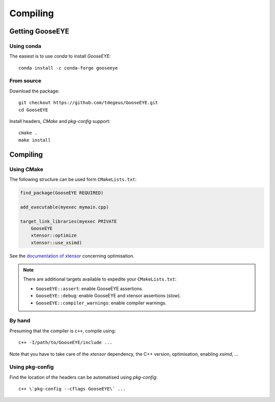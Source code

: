 Compiling
=========

Getting GooseEYE
----------------

Using conda
^^^^^^^^^^^

The easiest is to use *conda* to install *GooseEYE*::

    conda install -c conda-forge gooseeye

From source
^^^^^^^^^^^

Download the package::

    git checkout https://github.com/tdegeus/GooseEYE.git
    cd GooseEYE

Install headers, *CMake* and *pkg-config* support::

    cmake .
    make install

Compiling
---------

Using CMake
^^^^^^^^^^^

The following structure can be used form ``CMakeLists.txt``:

.. code-block:: cmake

    find_package(GooseEYE REQUIRED)

    add_executable(myexec mymain.cpp)

    target_link_libraries(myexec PRIVATE
        GooseEYE
        xtensor::optimize
        xtensor::use_xsimd)

See the `documentation of xtensor <https://xtensor.readthedocs.io/en/latest/>`_ concerning optimisation.

.. note::

    There are additional targets available to expedite your ``CMakeLists.txt``:

    *   ``GooseEYE::assert``: enable GooseEYE assertions.
    *   ``GooseEYE::debug``: enable GooseEYE and xtensor assertions (slow).
    *   ``GooseEYE::compiler_warnings``: enable compiler warnings.

By hand
^^^^^^^

Presuming that the compiler is ``c++``, compile using::

    c++ -I/path/to/GooseEYE/include ...

Note that you have to take care of the *xtensor* dependency, the C++ version, optimisation, enabling *xsimd*, ...


Using pkg-config
^^^^^^^^^^^^^^^^

Find the location of the headers can be automatised using *pkg-config*::

    c++ \`pkg-config --cflags GooseEYE\` ...

